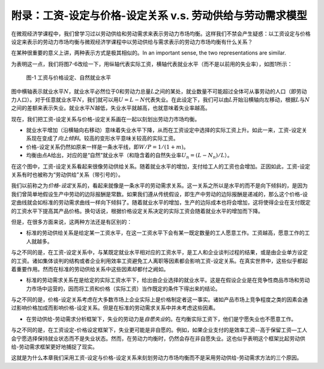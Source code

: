 附录：工资-设定与价格-设定关系 v.s. 劳动供给与劳动需求模型
----------------------------------------------------------

在微观经济学课程中，我们曾学习过以劳动供给和劳动需求来表示劳动力市场均衡。这样我们不禁会产生疑惑：以工资设定与价格设定来表示的劳动力市场均衡与微观经济学课程中以劳动供给与需求表示的劳动力市场均衡有什么关系？

在某种很重要的意义上讲，两种表示方式是极其相似的。In an important sense,
the two representations are similar.

为表明这一点，我们将图7-6改绘一下，用纵轴代表实际工资，横轴代表就业水平（而不是以前用的失业率），如图1所示：

.. figure:: /figures/b07a1.png
   :alt: 图-1 工资与价格设定、自然就业水平

   图-1 工资与价格设定、自然就业水平

图中横轴表示就业水平\ :math:`N`\ ，就业水平必然位于0和劳动力总量\ :math:`L`\ 之间的某处，就业数量不可能超过全体可从事劳动的人口（即劳动力人口）。对于任意就业水平\ :math:`N`\ ，我们就可以用\ :math:`U=L-N`\ 代表失业。在此设定下，我们可以由\ :math:`L`\ 开始沿横轴向左移动，根据\ :math:`L`\ 与\ :math:`N`\ 之间的差额来表示失业。就业水平\ :math:`N`\ 越低，失业水平就越高，也就意味着失业率越高。

现在，我们把工资-设定关系与价格-设定关系画在一起以刻划出劳动力市场均衡。

-  就业水平增加（沿横轴向右移动）意味着失业水平下降，从而在工资设定中选择的实际工资上升。如此一来，工资-设定关系现在变成了\ *向上倾斜*\ 。较高的变形水平意味关较高的实际工资。
-  价格-设定关系仍然如原来一样是一条水平线，即\ :math:`W/P=1/(1+m)`\ 。
-  均衡由点A给出，对应的是“自然”就业水平（和隐含着的自然失业率\ :math:`U_n=(L-N_n)/L`\ ）。

在这个图中，工资-设定关系看起来很像劳动供给关系。随着就业水平的增加，支付给工人的工资也会增加。正因如此，工资-设定关系有时也被称为“劳动供给”关系（带引号的）。

我们以前称之为\ *价格-设定*\ 关系的，看起来就像是一条水平的劳动需求关系。这一关系之所以是水平的而不是向下倾斜的，是因为我们曾简单地假设生产中劳动的边际报酬是常数。如果我们遵从传统假设，即生产中劳动的边际报酬是递减的，那么这个价格-设定曲线就会如标准的劳动需求曲线一样向下倾斜了。随着就业水平的增加，生产的边际成本也将会增加，这将使得企业在支付既定的工资水平下提高其产品价格。换句话说，根据价格设定关系决定的实际工资会随着就业水平的增加而下降。

但是，在很多方面来说，这两种方法还是有区别的：

-  标准的劳动供给关系是给定某一工资水平，在这一工资水平下会有某一既定数量的工人愿意工作。工资越高，愿意工作的工人就越多。

与之不同的是，在工资-设定关系中，与某既定就业水平相对应的工资水平，是工人和企业谈判过程的结果，或是由企业单方设定的工资。诸如集体谈判的结构或者企业利用效率工资避免工人离职等因素都会影响工资-设定关系。在真实世界中，这些似乎都起着重要作用。然而在标准的劳动供给关系中这些因素却都付之阙如。

-  标准的劳动需求关系在是给定的实际工资水平下，给出由企业选择的就业水平。这是在假设企业是在竞争性商品市场和劳动力市场中运营的，因而将工资和价格（实际工资）当作既定的条件下得出来的结论。

与之不同的是，价格-设定关系考虑在大多数市场上企业实际上是价格制定者这一事实。诸如产品市场上竞争程度之类的因素会通过影响价格加成而影响价格-设定关系。但是在标准的劳动需求关系中并未考虑这些因素。

-  在劳动供给-劳动需求分析框架下，失业的劳动力是\ *自愿失业*\ 的。在均衡实际工资下，他们是宁愿失业也不愿意工作。

与之不同的是，在工资设定-价格设定框架下，失业更可能是非自愿的。例如，如果企业支付的是效率工资--高于保留工资—工人会宁愿选择保持就业状态而不是失业状态。然而，在劳动力均衡时，仍然会存在非自愿失业。这也似乎表明这个框架比起劳动供给-劳动需求框架更好地捕捉了现实。

这就是为什么本章我们采用工资-设定与价格-设定关系来刻划劳动力市场均衡而不是采用劳动供给-劳动需求方法的三个原因。
